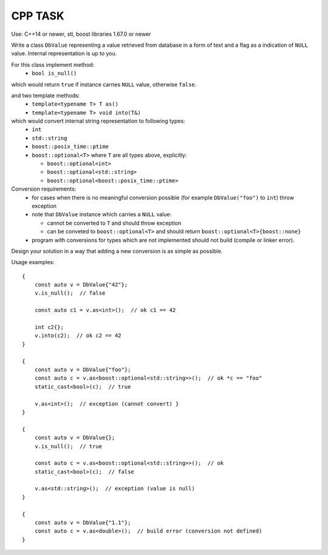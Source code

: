 ========
CPP TASK
========

Use: C++14 or newer, stl, boost libraries 1.67.0 or newer

Write a class ``DbValue`` representing a value retrieved from database in a form of text and a flag as a indication of ``NULL`` value. Internal representation is up to you.

For this class implement method:
  - ``bool is_null()``

which would return ``true`` if instance carries ``NULL`` value, otherwise ``false``.

and two template methods:
  - ``template<typename T> T as()``
  - ``template<typename T> void into(T&)``

which would convert internal string representation to following types:
  - ``int``
  - ``std::string``
  - ``boost::posix_time::ptime``
  - ``boost::optional<T>`` where ``T`` are all types above, explicitly:

    - ``boost::optional<int>``
    - ``boost::optional<std::string>``
    - ``boost::optional<boost::posix_time::ptime>``

Conversion requirements:
  - for cases when there is no meaningful conversion possible (for example ``DbValue("foo")`` to ``int``) throw exception
  - note that ``DbValue`` instance which carries a ``NULL`` value:

    -  cannot be converted to ``T`` and should throw exception
    -  can be conveted to ``boost::optional<T>`` and should return ``boost::optional<T>{boost::none}``

  - program with conversions for types which are not implemented should not build (compile or linker error).

Design your solution in a way that adding a new conversion is as simple as possible.

Usage examples:
::

    {
        const auto v = DbValue{"42"};
        v.is_null();  // false

        const auto c1 = v.as<int>();  // ok c1 == 42

        int c2{};
        v.into(c2);  // ok c2 == 42
    }

    {
        const auto v = DbValue{"foo"};
        const auto c = v.as<boost::optional<std::string>>();  // ok *c == "foo"
        static_cast<bool>(c);  // true

        v.as<int>();  // exception (cannot convert) }
    }

    {
        const auto v = DbValue{};
        v.is_null();  // true

        const auto c = v.as<boost::optional<std::string>>();  // ok
        static_cast<bool>(c);  // false

        v.as<std::string>();  // exception (value is null)
    }

    {
        const auto v = DbValue{"1.1"};
        const auto c = v.as<double>();  // build error (conversion not defined)
    }

